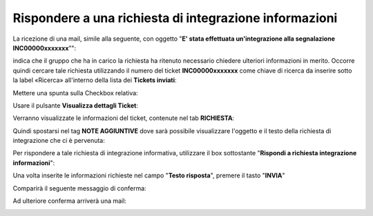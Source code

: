 .. _Rispondere_richiesta_integrazione_informazioni:

**Rispondere a una richiesta di integrazione informazioni**
===========================================================

La ricezione di una mail, simile alla seguente, con oggetto "**E' stata effettuata un'integrazione alla segnalazione INC00000xxxxxxx**"": 

.. image:: img/100.40_Mail_da_Richiesta_Integrazione.png

indica che il gruppo che ha in carico la richiesta ha ritenuto necessario chiedere ulteriori informazioni in merito.
Occorre quindi cercare tale richiesta utilizzando il numero del ticket **INC00000xxxxxxx** come chiave di ricerca da inserire sotto 
la label «Ricerca» all'interno della lista dei **Tickets inviati**:

.. image:: img/100.40_RicercaStringaTicketDX.png

Mettere una spunta sulla Checkbox relativa:

.. image:: img/100.40_RicercaStringaTicketOkDX.png
    
Usare il pulsante **Visualizza dettagli Ticket**:

.. image:: img/100.5_iconaDettagliTicket.png

Verranno visualizzate le informazioni del ticket, contenute nel tab **RICHIESTA**:
    
.. image:: img/100.5_DettagliTicketTag1.png

Quindi spostarsi nel tag **NOTE AGGIUNTIVE** dove sarà possibile visualizzare l'oggetto e il testo della richiesta di integrazione
che ci è pervenuta:

.. image:: img/100.40_NoteAggiuntive_Arrivate_in_Ticket.png


Per rispondere a tale richiesta di integrazione informativa, utilizzare il box sottostante "**Rispondi a richiesta integrazione informazioni**":

.. image:: img/100.40_Rispondi_Richiesta_Integrazione_Informazioni.png

Una volta inserite le informazioni richieste nel campo "**Testo risposta**", premere il tasto "**INVIA**"

.. image:: img/100.40_TestoRisposta_in_NoteAggiuntive_Arrivate_in_Ticket.png

Comparirà il seguente messaggio di conferma:

.. image:: img/100.40_Workinfo_correttamente_aggiunta.png

Ad ulteriore conferma arriverà una mail:

.. image:: img/100.40_Mail_da_Risposta_richiesta_integrazione.png


